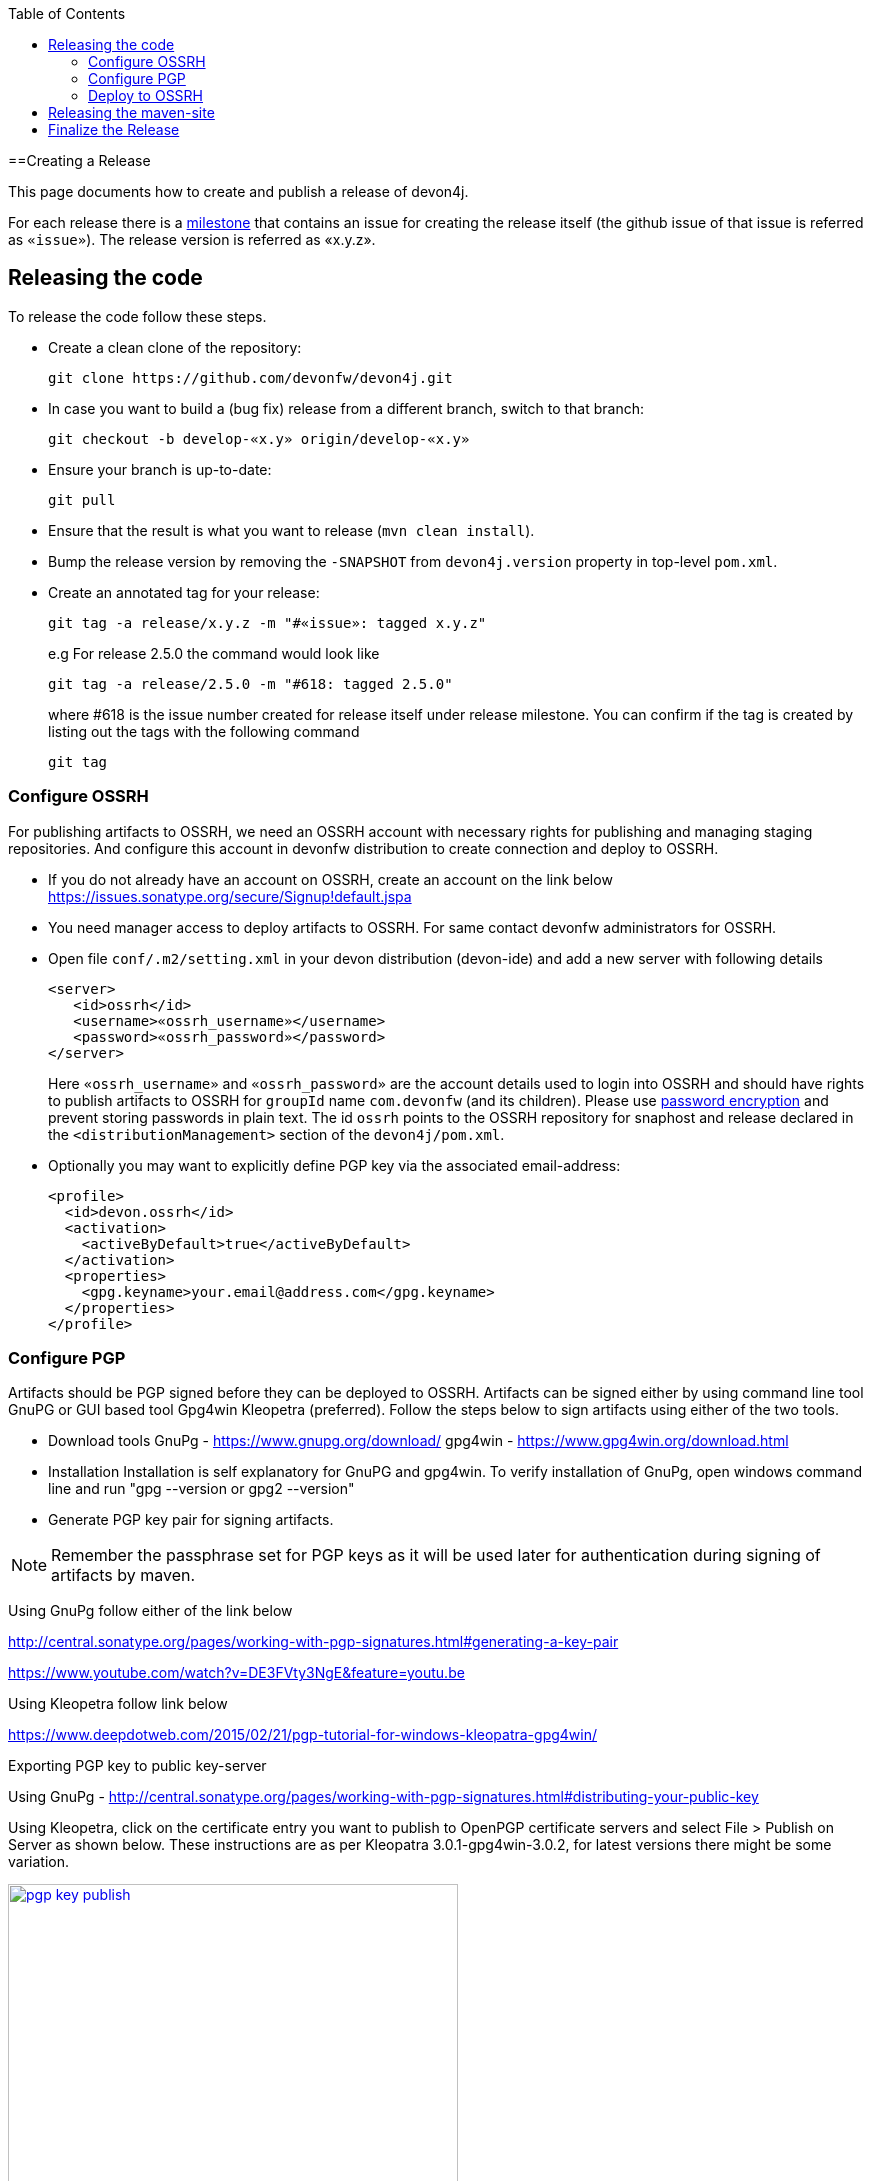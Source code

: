 :toc: macro
toc::[]

==Creating a Release

This page documents how to create and publish a release of devon4j.

For each release there is a https://github.com/devonfw/devon4j/milestones[milestone] that contains an issue for creating the release itself (the github issue of that issue is referred as `«issue»`). The release version is referred as «x.y.z».

== Releasing the code
To release the code follow these steps.

* Create a clean clone of the repository:
+
[source,bash]
git clone https://github.com/devonfw/devon4j.git
+
* In case you want to build a (bug fix) release from a different branch, switch to that branch:
+
[source,bash]
git checkout -b develop-«x.y» origin/develop-«x.y»
+
* Ensure your branch is up-to-date:
+
[source,bash]
git pull
+
* Ensure that the result is what you want to release (`mvn clean install`).
* Bump the release version by removing the `-SNAPSHOT` from `devon4j.version` property in top-level `pom.xml`.
* Create an annotated tag for your release:
+
[source,bash]
git tag -a release/x.y.z -m "#«issue»: tagged x.y.z"
+
e.g For release 2.5.0 the command would look like
+
[source,bash]
git tag -a release/2.5.0 -m "#618: tagged 2.5.0" 
+ 
where #618 is the issue number created for release itself under release milestone.
You can confirm if the tag is created by listing out the tags with the following command
+
```
git tag
```

=== Configure OSSRH
For publishing artifacts to OSSRH, we need an OSSRH account with necessary rights for publishing and managing staging repositories. And configure this account in devonfw distribution to create connection and deploy to OSSRH.

* If you do not already have an account on OSSRH, create an account on the link below
https://issues.sonatype.org/secure/Signup!default.jspa
* You need manager access to deploy artifacts to OSSRH. For same contact devonfw administrators for OSSRH.
* Open file `conf/.m2/setting.xml` in your devon distribution (devon-ide) and add a new server with following details
+
```xml
<server>
   <id>ossrh</id>
   <username>«ossrh_username»</username>
   <password>«ossrh_password»</password>
</server>
```
Here `«ossrh_username»` and `«ossrh_password»` are the account details used to login into OSSRH and should have rights to publish artifacts to OSSRH for `groupId` name `com.devonfw` (and its children).
Please use http://maven.apache.org/guides/mini/guide-encryption.html[password encryption] and prevent
storing passwords in plain text.
The id `ossrh` points to the OSSRH repository for snaphost and release declared in the  `<distributionManagement>` section of the `devon4j/pom.xml`.
* Optionally you may want to explicitly define PGP key via the associated email-address:
+
```xml
<profile>
  <id>devon.ossrh</id>
  <activation>
    <activeByDefault>true</activeByDefault>
  </activation>
  <properties>
    <gpg.keyname>your.email@address.com</gpg.keyname>
  </properties>
</profile>
```

=== Configure PGP
Artifacts should be PGP signed before they can be deployed to OSSRH. Artifacts can be signed either by using command line tool GnuPG or GUI based tool Gpg4win Kleopetra (preferred). Follow the steps below to sign artifacts using either of the two tools.

* Download tools
GnuPg - https://www.gnupg.org/download/
gpg4win - https://www.gpg4win.org/download.html
* Installation
Installation is self explanatory for GnuPG and gpg4win. To verify installation of GnuPg, open windows command line and run "gpg --version or gpg2 --version"
* Generate PGP key pair for signing artifacts.

[NOTE]
====
Remember the passphrase set for PGP keys as it will be used later for authentication during signing of artifacts by maven.
==== 
Using GnuPg follow either of the link below

http://central.sonatype.org/pages/working-with-pgp-signatures.html#generating-a-key-pair

https://www.youtube.com/watch?v=DE3FVty3NgE&feature=youtu.be

Using Kleopetra follow link below

https://www.deepdotweb.com/2015/02/21/pgp-tutorial-for-windows-kleopatra-gpg4win/

Exporting PGP key to public key-server

Using GnuPg - http://central.sonatype.org/pages/working-with-pgp-signatures.html#distributing-your-public-key

Using Kleopetra, click on the certificate entry you want to publish to OpenPGP certificate servers and select File > Publish on Server as shown below. These instructions are as per Kleopatra 3.0.1-gpg4win-3.0.2, for latest versions there might be some variation.

image::images/release/pgp_key_publish.png[,width="450", link="images/release/pgp_key_publish.png"]

=== Deploy to OSSRH
* Go to the root of devon4j project and run following command. Make sure there are no spaces between comma separated profiles.
+
[source,bash]
mvn clean deploy -P deploy
+
* A pop will appear asking for passphrase for PGP key. Enter the passphrase and press "OK".

image::images/release/pgpkey_passphrase.png[,width="950", link="images/release/pgpkey_passphrase.png"]


[NOTE]
====
If you face the error below, contact one of the people who have access to the repository for access rights.
====
image::images/release/ossrh_publish_error_forbidden.png[,width="950", link="images/release/ossrh_publish_error_forbidden.png"]
* Open https://oss.sonatype.org/[OSSRH], login and open staging repositories.
* Find your deployment repository as `comdevonfw-NNNN` and check its `Content`.
* Then click on `Close` to close the repository and wait a minute.
* Refresh the repository and copy the URL.
* Create a vote for the release and paste the URL of the staging repository.
* After the vote has passed with success go back to OSSRH and and click on `Release` to publish the release and stage to maven central.
* Edit the top-level `pom.xml` and change `devon4j.version` property to the next planned release version including the `-SNAPSHOT` suffix.
* Commit and push the changes:
+
[source,bash]
git commit -m "#«issue»: open next snapshot version"
git push
+
* In case you build the release from a branch other that `develop` ensure to follow the next steps. Otherwise you are done here and can continue to the next section. To merge the changes (bug fixes) onto develop do:
+
[source,bash]
git checkout develop
git merge develop-«x.y»
+
* You most probably will have a conflict in the top-level `pom.xml`. Then resolve this conflict. In any case edit this `pom.xml` and ensure that it is still pointing to the latest planned `SNAPSHOT` for the `develop` branch.
* If there are local changes to the top-level `pom.xml`, commit them:
+
[source,bash]
git commit -m "#«issue»: open next snapshot version"
+
* Push the changes of your `develop` branch:
+
[source,bash]
git push

== Releasing the maven-site

* Create a new folder for your version in your checkout of https://github.com/devonfw/devonfw.github.io/tree/master/devon4j[devonfw.github.io/devon4j] (as `«x.y.z»`).
* Copy the just generated `devon4j-doc.pdf` into the new release version folder.
* Copy the `index.html` from the previous release to the new release version folder.
* Edit the new copy of `index.html` and replace all occurrences of the version to the new release as well as the release date.
* Generate the maven site from the `devon4j` release checkout (see xref:releasing-the-core[code release]):
+
[source,bash]
mvn site
mvn site:deploy
+
* Review that the maven site is intact and copy it to the new release version folder (from `devon4j/target/devon4j/maven` to `devonfw.github.io/devon4j/«x.y.z»/maven`).
* Update the link in the `devon4j/index.html` to the latest stable documentation.
* Add, commit and push the new release version folder.
+
[source,bash]
git add «x.y.z»
git commit -m "devonfw/devon4j#«issue»: released documentation"
git push


== Finalize the Release

* Close the issue of the release.
* Close the milestone of the release (if necessary correct the release date).
* Ensure that the new release is available in maven central.
* Write an announcement for the new release.
